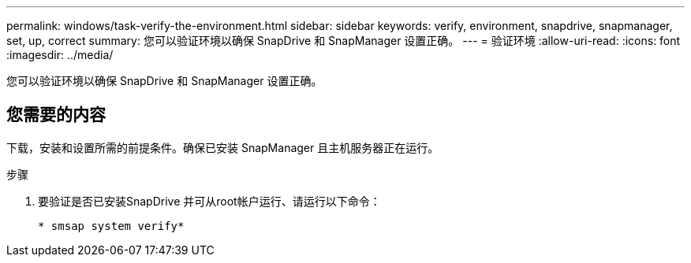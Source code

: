 ---
permalink: windows/task-verify-the-environment.html 
sidebar: sidebar 
keywords: verify, environment, snapdrive, snapmanager, set, up, correct 
summary: 您可以验证环境以确保 SnapDrive 和 SnapManager 设置正确。 
---
= 验证环境
:allow-uri-read: 
:icons: font
:imagesdir: ../media/


[role="lead"]
您可以验证环境以确保 SnapDrive 和 SnapManager 设置正确。



== 您需要的内容

下载，安装和设置所需的前提条件。确保已安装 SnapManager 且主机服务器正在运行。

.步骤
. 要验证是否已安装SnapDrive 并可从root帐户运行、请运行以下命令：
+
`* smsap system verify*`


